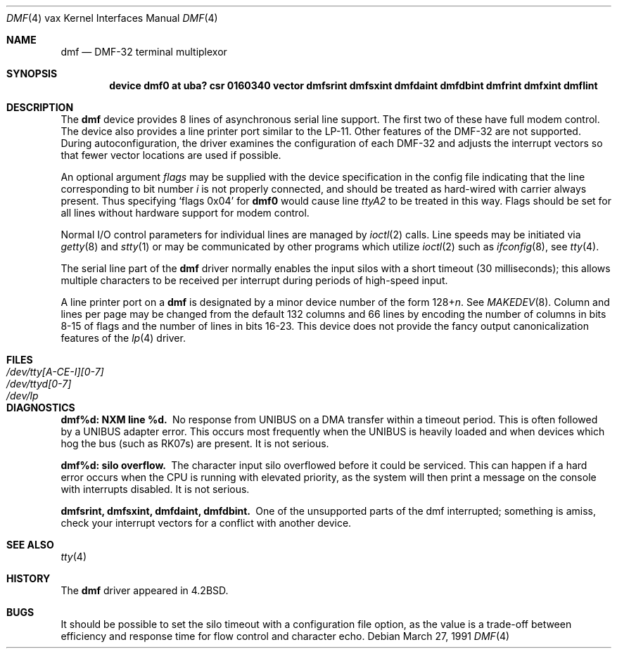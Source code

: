 .\"	$OpenBSD: src/share/man/man4/man4.vax/Attic/dmf.4,v 1.4 2001/06/23 07:04:23 pjanzen Exp $
.\"	$NetBSD: dmf.4,v 1.3 1996/03/03 17:13:23 thorpej Exp $
.\"
.\" Copyright (c) 1983, 1991 Regents of the University of California.
.\" All rights reserved.
.\"
.\" Redistribution and use in source and binary forms, with or without
.\" modification, are permitted provided that the following conditions
.\" are met:
.\" 1. Redistributions of source code must retain the above copyright
.\"    notice, this list of conditions and the following disclaimer.
.\" 2. Redistributions in binary form must reproduce the above copyright
.\"    notice, this list of conditions and the following disclaimer in the
.\"    documentation and/or other materials provided with the distribution.
.\" 3. All advertising materials mentioning features or use of this software
.\"    must display the following acknowledgement:
.\"	This product includes software developed by the University of
.\"	California, Berkeley and its contributors.
.\" 4. Neither the name of the University nor the names of its contributors
.\"    may be used to endorse or promote products derived from this software
.\"    without specific prior written permission.
.\"
.\" THIS SOFTWARE IS PROVIDED BY THE REGENTS AND CONTRIBUTORS ``AS IS'' AND
.\" ANY EXPRESS OR IMPLIED WARRANTIES, INCLUDING, BUT NOT LIMITED TO, THE
.\" IMPLIED WARRANTIES OF MERCHANTABILITY AND FITNESS FOR A PARTICULAR PURPOSE
.\" ARE DISCLAIMED.  IN NO EVENT SHALL THE REGENTS OR CONTRIBUTORS BE LIABLE
.\" FOR ANY DIRECT, INDIRECT, INCIDENTAL, SPECIAL, EXEMPLARY, OR CONSEQUENTIAL
.\" DAMAGES (INCLUDING, BUT NOT LIMITED TO, PROCUREMENT OF SUBSTITUTE GOODS
.\" OR SERVICES; LOSS OF USE, DATA, OR PROFITS; OR BUSINESS INTERRUPTION)
.\" HOWEVER CAUSED AND ON ANY THEORY OF LIABILITY, WHETHER IN CONTRACT, STRICT
.\" LIABILITY, OR TORT (INCLUDING NEGLIGENCE OR OTHERWISE) ARISING IN ANY WAY
.\" OUT OF THE USE OF THIS SOFTWARE, EVEN IF ADVISED OF THE POSSIBILITY OF
.\" SUCH DAMAGE.
.\"
.\"     from: @(#)dmf.4	6.5 (Berkeley) 3/27/91
.\"
.Dd March 27, 1991
.Dt DMF 4 vax
.Os
.Sh NAME
.Nm dmf
.Nd
.Tn DMF-32
terminal multiplexor
.Sh SYNOPSIS
.Cd "device dmf0 at uba? csr 0160340 vector dmfsrint dmfsxint dmfdaint dmfdbint dmfrint dmfxint dmflint"
.Sh DESCRIPTION
The
.Nm dmf
device provides 8 lines of asynchronous serial line support.
The first two of these have full modem control.
The device also provides a line printer port
similar to the
.Tn LP-11 .
Other features of the
.Tn DMF-32
are not supported.
During autoconfiguration, the driver examines the configuration of each
.Tn DMF-32
and adjusts the interrupt vectors so that fewer vector locations are used
if possible.
.Pp
An optional argument
.Ar flags
may be supplied with the device specification
in the config file indicating
that the line corresponding to
bit number
.Ar i
is not properly
connected, and should be treated as hard-wired with carrier
always present.  Thus specifying
.Ql flags 0x04
for
.Li dmf0
would cause line
.Pa ttyA2
to be treated in this way.
Flags should be set for all lines without hardware support for modem control.
.Pp
Normal
.Tn I/O
control parameters for individual lines are managed by
.Xr ioctl 2
calls.
Line speeds may be initiated via
.Xr getty 8
and
.Xr stty 1
or may be communicated by other programs which
utilize
.Xr ioctl 2
such as
.Xr ifconfig 8 ,
see
.Xr tty 4  .
.Pp
The serial line part of the
.Nm dmf
driver normally enables the input silos with a short timeout
(30 milliseconds); this allows multiple characters to be received
per interrupt during periods of high-speed input.
.Pp
A line printer port on a
.Nm dmf
is designated by
a minor device number of the form
.Pf 128+ Ns Ar n .
See
.Xr MAKEDEV 8 .
Column and lines per page may be changed from the default
132 columns and 66 lines by encoding the number of columns
in bits 8-15 of flags and the number of lines in bits 16-23.
This device does not provide the fancy output canonicalization
features of the
.Xr lp 4
driver.
.Sh FILES
.Bl -tag -width "/dev/tty[A-CE-I][0-7]" -compact
.It Pa /dev/tty[A-CE-I][0-7]
.It Pa /dev/ttyd[0-7]
.It Pa /dev/lp
.El
.Sh DIAGNOSTICS
.Bl -diag
.It dmf%d: NXM line %d.
No response from
.Tn UNIBUS
on a DMA transfer
within a timeout period.  This is often followed by a
.Tn UNIBUS
adapter
error.  This occurs most frequently when the
.Tn UNIBUS
is heavily loaded
and when devices which hog the bus (such as
.Tn RK07 Ns s )
are present.
It is not serious.
.Pp
.It dmf%d: silo overflow.
The character input silo overflowed
before it could be serviced.  This can happen if a hard error occurs
when the
.Tn CPU
is running with elevated priority, as the system will
then print a message on the console with interrupts disabled.
It is not serious.
.Pp
.It dmfsrint, dmfsxint, dmfdaint, dmfdbint.
One of the unsupported parts of the dmf interrupted; something
is amiss, check your interrupt vectors for a conflict with another
device.
.El
.Sh SEE ALSO
.Xr tty 4
.Sh HISTORY
The
.Nm
driver appeared in
.Bx 4.2 .
.Sh BUGS
It should be possible to set the silo timeout with a configuration file option,
as the value is a trade-off between efficiency and response time for flow
control and character echo.
